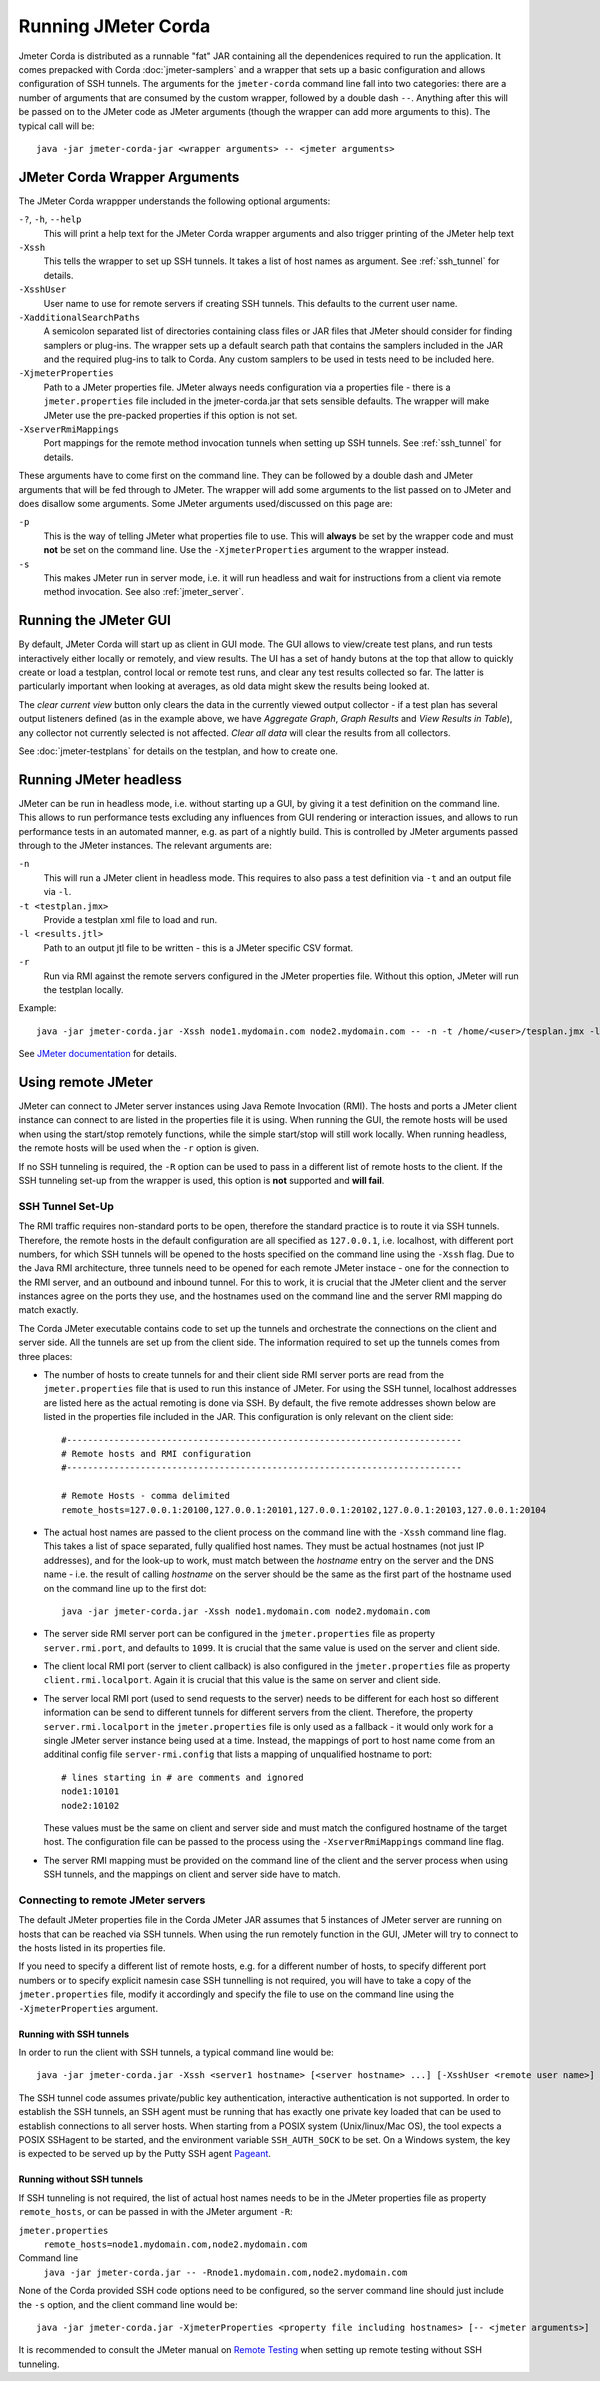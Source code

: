 ====================
Running JMeter Corda
====================

Jmeter Corda is distributed as a runnable "fat" JAR containing all the dependenices required to run the application.
It comes prepacked with Corda :doc:`jmeter-samplers` and a wrapper that sets up a basic configuration and allows
configuration of SSH tunnels. The arguments for the ``jmeter-corda`` command line fall into two categories: there are
a number of arguments that are consumed by the custom wrapper, followed by a double dash ``--``. Anything after this
will be passed on to the JMeter code as JMeter arguments (though the wrapper can add more arguments to this). The typical
call will be::

    java -jar jmeter-corda-jar <wrapper arguments> -- <jmeter arguments>

JMeter Corda Wrapper Arguments
==============================

The JMeter Corda wrappper understands the following optional arguments:

``-?``, ``-h``, ``--help``
    This will print a help text for the JMeter Corda wrapper arguments and also trigger printing of the JMeter help
    text

``-Xssh``
    This tells the wrapper to set up SSH tunnels. It takes a list of host names as argument. See :ref:`ssh_tunnel` for
    details.

``-XsshUser``
    User name to use for remote servers if creating SSH tunnels. This defaults to the current user name.

``-XadditionalSearchPaths``
    A semicolon separated list of directories containing class files or JAR files that JMeter should consider for finding
    samplers or plug-ins. The wrapper sets up a default search path that contains the samplers included in the JAR and
    the required plug-ins to talk to Corda. Any custom samplers to be used in tests need to be included here.

``-XjmeterProperties``
    Path to a JMeter properties file. JMeter always needs configuration via a properties file - there is a ``jmeter.properties``
    file included in the jmeter-corda.jar that sets sensible defaults. The wrapper will make JMeter use the pre-packed
    properties if this option is not set.

``-XserverRmiMappings``
    Port mappings for the remote method invocation tunnels when setting up SSH tunnels. See :ref:`ssh_tunnel` for details.

These arguments have to come first on the command line. They can be followed by a double dash and JMeter arguments
that will be fed through to JMeter. The wrapper will add some arguments to the list passed on to JMeter and does disallow
some arguments. Some JMeter arguments used/discussed on this page are:

``-p``
    This is the way of telling JMeter what properties file to use. This will **always** be set by the wrapper code and
    must **not** be set on the command line. Use the ``-XjmeterProperties`` argument to the wrapper instead.

``-s``
    This makes JMeter run in server mode, i.e. it will run headless and wait for instructions from a client via remote
    method invocation. See also :ref:`jmeter_server`.

Running the JMeter GUI
======================

By default, JMeter Corda will start up as client in GUI mode. The GUI allows to view/create test plans, and run tests
interactively either locally or remotely, and view results. The UI has a set of handy butons at the top that allow to
quickly create or load a testplan, control local or remote test runs, and clear any test results collected so far.
The latter is particularly important when looking at averages, as old data might skew the results being looked at.

.. image:: resources/jmeter-buttons.png
   :scale: 75%

The *clear current view* button only clears the data in the currently viewed output collector - if a test plan has several
output listeners defined (as in the example above, we have *Aggregate Graph*, *Graph Results* and *View Results in Table*),
any collector not currently selected is not affected. *Clear all data* will clear the results from all collectors.

See :doc:`jmeter-testplans` for details on the testplan, and how to create one.

Running JMeter headless
=======================

JMeter can be run in headless mode, i.e. without starting up a GUI, by giving it a test definition on the command line.
This allows to run performance tests excluding any influences from GUI rendering or interaction issues, and allows
to run performance tests in an automated manner, e.g. as part of a nightly build. This is controlled by JMeter arguments
passed through to the JMeter instances. The relevant arguments are:

``-n``
    This will run a JMeter client in headless mode. This requires to also pass a test definition via ``-t`` and an output
    file via ``-l``.

``-t <testplan.jmx>``
    Provide a testplan xml file to load and run.

``-l <results.jtl>``
    Path to an output jtl file to be written - this is a JMeter specific CSV format.

``-r``
    Run via RMI against the remote servers configured in the JMeter properties file. Without this option, JMeter
    will run the testplan locally.

Example::

    java -jar jmeter-corda.jar -Xssh node1.mydomain.com node2.mydomain.com -- -n -t /home/<user>/tesplan.jmx -l /home/<user>/results.jtl -r

See `JMeter documentation <https://jmeter.apache.org/usermanual/get-started.html#non_gui>`_ for details.

Using remote JMeter
===================

JMeter can connect to JMeter server instances using Java Remote Invocation (RMI). The hosts and ports a JMeter client
instance can connect to are listed in the properties file it is using. When running the GUI, the remote hosts will be
used when using the start/stop remotely functions, while the simple start/stop will still work locally. When running
headless, the remote hosts will be used when the ``-r`` option is given.

If no SSH tunneling is required, the ``-R`` option can be used to pass in a different list of remote hosts to the client.
If the SSH tunneling set-up from the wrapper is used, this option is **not** supported and **will fail**.

.. _ssh_tunnel:

SSH Tunnel Set-Up
-----------------

The RMI traffic requires non-standard ports to be open, therefore the standard practice is to
route it via SSH tunnels. Therefore, the remote hosts in the default configuration are all specified as ``127.0.0.1``,
i.e. localhost, with different port numbers, for which SSH tunnels will be opened to the hosts specified on the command
line using the ``-Xssh`` flag.
Due to the Java RMI architecture, three tunnels need to be opened for each remote JMeter instace - one for the connection
to the RMI server, and an outbound and inbound tunnel. For this to work, it is crucial that the JMeter client and the
server instances agree on the ports they use, and the hostnames used on the command line and the server RMI mapping
do match exactly.

The Corda JMeter executable contains code to set up the tunnels and orchestrate the connections on the client and server
side. All the tunnels are set up from the client side. The information required to set up the tunnels comes from three
places:

- The number of hosts to create tunnels for and their client side RMI server ports are read from the ``jmeter.properties``
  file that is used to run this instance of JMeter. For using the SSH tunnel, localhost addresses are listed here as the
  actual remoting is done via SSH. By default, the five remote addresses shown below are listed in the properties file
  included in the JAR. This configuration is only relevant on the client side::

    #---------------------------------------------------------------------------
    # Remote hosts and RMI configuration
    #---------------------------------------------------------------------------

    # Remote Hosts - comma delimited
    remote_hosts=127.0.0.1:20100,127.0.0.1:20101,127.0.0.1:20102,127.0.0.1:20103,127.0.0.1:20104

- The actual host names are passed to the client process on the command line with the ``-Xssh`` command line flag. This
  takes a list of space separated, fully qualified host names. They must be actual hostnames (not just IP addresses), and
  for the look-up to work, must match between the `hostname` entry on the server and the DNS name - i.e. the result of
  calling `hostname` on the server should be the same as the first part of the hostname used on the command line up to
  the first dot::

    java -jar jmeter-corda.jar -Xssh node1.mydomain.com node2.mydomain.com

- The server side RMI server port can be configured in the ``jmeter.properties`` file as property ``server.rmi.port``,
  and defaults to ``1099``. It is crucial that the same value is used on the server and client side.
- The client local RMI port (server to client callback) is also configured in the ``jmeter.properties`` file as property
  ``client.rmi.localport``. Again it is crucial that this value is the same on server and client side.
- The server local RMI port (used to send requests to the server) needs to be different for each host so different
  information can be send to different tunnels for different servers from the client. Therefore, the property
  ``server.rmi.localport`` in the ``jmeter.properties`` file is only used as a fallback - it would only work for a single
  JMeter server instance being used at a time. Instead, the mappings of port to host name come from an additinal config
  file ``server-rmi.config`` that lists a mapping of unqualified hostname to port::

    # lines starting in # are comments and ignored
    node1:10101
    node2:10102

  These values must be the same on client and server side and must match the configured hostname of the target host.
  The configuration file can be passed to the process using the ``-XserverRmiMappings`` command line flag.
- The server RMI mapping must be provided on the command line of the client and the server process when using SSH tunnels,
  and the mappings on client and server side have to match.

Connecting to remote JMeter servers
-----------------------------------

The default JMeter properties file in the Corda JMeter JAR assumes that 5 instances of JMeter server are running on hosts
that can be reached via SSH tunnels. When using the run remotely function in the GUI, JMeter will try to connect to the
hosts listed in its properties file.

If you need to specify a different list of remote hosts, e.g. for a different number of hosts, to specify different port
numbers or to specify explicit namesin case SSH tunnelling is not required, you will have to take a copy of the
``jmeter.properties`` file, modify it accordingly and specify the file to use on the command line using the
``-XjmeterProperties`` argument.

Running with SSH tunnels
++++++++++++++++++++++++

In order to run the client with SSH tunnels, a typical command line would be::

    java -jar jmeter-corda.jar -Xssh <server1 hostname> [<server hostname> ...] [-XsshUser <remote user name>] [-XjmeterProperties <jmeter properties file>] -XserverRmiMappings <RMI mappings file> [-- <jmeter arguments>]

The SSH tunnel code assumes private/public key authentication, interactive authentication is not supported. In order to
establish the SSH tunnels, an SSH agent must be running that has exactly one private key loaded that can be
used to establish connections to all server hosts. When starting from a POSIX system (Unix/linux/Mac OS), the tool expects
a POSIX SSHagent to be started, and the environment variable ``SSH_AUTH_SOCK`` to be set. On a Windows system, the key
is expected to be served up by the Putty SSH agent `Pageant <https://www.ssh.com/ssh/putty/putty-manuals/0.68/Chapter9.html>`_.

Running without SSH tunnels
+++++++++++++++++++++++++++

If SSH tunneling is not required, the list of actual host names needs to be in the JMeter properties file as property
``remote_hosts``, or can be passed in with the JMeter argument ``-R``:

``jmeter.properties``
    ``remote_hosts=node1.mydomain.com,node2.mydomain.com``

Command line
    ``java -jar jmeter-corda.jar -- -Rnode1.mydomain.com,node2.mydomain.com``

None of the Corda provided SSH code options need to be configured, so the server command line should just include the
``-s`` option, and the client command line would be::

    java -jar jmeter-corda.jar -XjmeterProperties <property file including hostnames> [-- <jmeter arguments>]

It is recommended to consult the JMeter manual on `Remote Testing <https://jmeter.apache.org/usermanual/remote-test.html>`_
when setting up remote testing without SSH tunneling.

